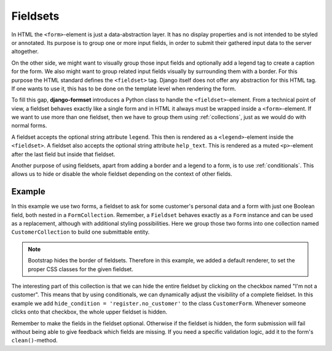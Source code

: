 .. _fieldsets:

=========
Fieldsets
=========

In HTML the ``<form>``-element is just a data-abstraction layer. It has no display properties and is
not intended to be styled or annotated. Its purpose is to group one or more input fields, in order
to submit their gathered input data to the server altogether.

On the other side, we might want to visually group those input fields and optionally add a legend
tag to create a caption for the form. We also might want to group related input fields visually by
surrounding them with a border. For this purpose the HTML standard defines the ``<fieldset>`` tag.
Django itself does not offer any abstraction for this HTML tag. If one wants to use it, this has to
be done on the template level when rendering the form.

To fill this gap, **django-formset** introduces a Python class to handle the ``<fieldset>``-element.
From a technical point of view, a fieldset behaves exactly like a single form and in HTML it always
must be wrapped inside a ``<form>``-element. If we want to use more than one fieldset, then we have
to group them using :ref:`collections`, just as we would do with normal forms.

A fieldset accepts the optional string attribute ``legend``. This then is rendered as a
``<legend>``-element inside the ``<fieldset>``. A fieldset also accepts the optional string
attribute ``help_text``. This is rendered as a muted ``<p>``-element after the last field but inside
that fieldset.

Another purpose of using fieldsets, apart from adding a border and a legend to a form, is to use
:ref:`conditionals`. This allows us to hide or disable the whole fieldset depending on the context
of other fields.


Example
=======

In this example we use two forms, a fieldset to ask for some customer's personal data and a form
with just one Boolean field, both nested in a ``FormCollection``. Remember, a ``Fieldset`` behaves
exactly as a ``Form`` instance and can be used as a replacement, although with additional styling
possibilities. Here we group those two forms into one collection named ``CustomerCollection`` to
build one submittable entity.

.. django-view:: import
	:hide-code:
	:hide-view:

	from formset.renderers.bootstrap import FormRenderer

.. django-view:: fieldset
	:view-function: CustomerView.as_view(extra_context={'framework': 'bootstrap'})

	from django.forms import fields, forms
	from formset.fieldset import Fieldset
	from formset.collection import FormCollection
	from formset.views import FormCollectionView

	class CustomerForm(Fieldset):
	    legend = "Customer"
	    hide_condition = 'register.no_customer'
	    recipient = fields.CharField(label="Recipient", required=False)
	    address = fields.CharField(label="Address", required=False)
	
	class RegisterForm(forms.Form):
	    no_customer = fields.BooleanField(
	        label="I'm not a customer",
	        required=False,
	    )
	
	class CustomerCollection(FormCollection):
	    customer = CustomerForm()
	    register = RegisterForm()
	    default_renderer = FormRenderer(
	        field_css_classes='mb-3',
	        fieldset_css_classes='border rounded p-3 mb-3',
	    )

	class CustomerView(FormCollectionView):
	    collection_class = CustomerCollection
	    template_name = "form-collection.html"
	    success_url = "/success"

.. note:: Bootstrap hides the border of fieldsets. Therefore in this example, we added a default
	renderer, to set the proper CSS classes for the given fieldset.

The interesting part of this collection is that we can hide the entire fieldset by clicking on the
checkbox named "I'm not a customer". This means that by using conditionals, we can dynamically
adjust the visibility of a complete fieldset. In this example we add
``hide_condition = 'register.no_customer'`` to the class ``CustomerForm``. Whenever someone clicks
onto that checkbox, the whole upper fieldset is hidden.

Remember to make the fields in the fieldset optional. Otherwise if the fieldset is hidden, the form
submission will fail without being able to give feedback which fields are missing. If you need a
specific validation logic, add it to the form's ``clean()``-method.

